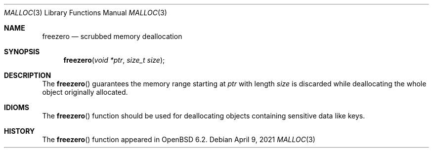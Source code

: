 .\"
.\" Copyright (c) 1980, 1991, 1993
.\"	The Regents of the University of California.  All rights reserved.
.\" Copyright (c) 2022 Guilherme Janczak <guilherme.janczak@yandex.com>
.\"
.\" This code is derived from software contributed to Berkeley by
.\" the American National Standards Committee X3, on Information
.\" Processing Systems.
.\"
.\" Redistribution and use in source and binary forms, with or without
.\" modification, are permitted provided that the following conditions
.\" are met:
.\" 1. Redistributions of source code must retain the above copyright
.\"    notice, this list of conditions and the following disclaimer.
.\" 2. Redistributions in binary form must reproduce the above copyright
.\"    notice, this list of conditions and the following disclaimer in the
.\"    documentation and/or other materials provided with the distribution.
.\" 3. Neither the name of the University nor the names of its contributors
.\"    may be used to endorse or promote products derived from this software
.\"    without specific prior written permission.
.\"
.\" THIS SOFTWARE IS PROVIDED BY THE REGENTS AND CONTRIBUTORS ``AS IS'' AND
.\" ANY EXPRESS OR IMPLIED WARRANTIES, INCLUDING, BUT NOT LIMITED TO, THE
.\" IMPLIED WARRANTIES OF MERCHANTABILITY AND FITNESS FOR A PARTICULAR PURPOSE
.\" ARE DISCLAIMED.  IN NO EVENT SHALL THE REGENTS OR CONTRIBUTORS BE LIABLE
.\" FOR ANY DIRECT, INDIRECT, INCIDENTAL, SPECIAL, EXEMPLARY, OR CONSEQUENTIAL
.\" DAMAGES (INCLUDING, BUT NOT LIMITED TO, PROCUREMENT OF SUBSTITUTE GOODS
.\" OR SERVICES; LOSS OF USE, DATA, OR PROFITS; OR BUSINESS INTERRUPTION)
.\" HOWEVER CAUSED AND ON ANY THEORY OF LIABILITY, WHETHER IN CONTRACT, STRICT
.\" LIABILITY, OR TORT (INCLUDING NEGLIGENCE OR OTHERWISE) ARISING IN ANY WAY
.\" OUT OF THE USE OF THIS SOFTWARE, EVEN IF ADVISED OF THE POSSIBILITY OF
.\" SUCH DAMAGE.
.\"
.\"	$OpenBSD: malloc.3,v 1.128 2021/04/09 06:04:15 otto Exp $
.\"
.Dd $Mdocdate: April 9 2021 $
.Dt MALLOC 3
.Os
.Sh NAME
.Nm freezero
.Nd scrubbed memory deallocation
.Sh SYNOPSIS
.Fn freezero "void *ptr" "size_t size"
.Sh DESCRIPTION
The
.Fn freezero
guarantees the memory range starting at
.Fa ptr
with length
.Fa size
is discarded while deallocating the whole object originally allocated.
.Sh IDIOMS
The
.Fn freezero
function should be used for deallocating objects containing sensitive data like
keys.
.Sh HISTORY
The
.Fn freezero
function appeared in
.Ox 6.2 .

